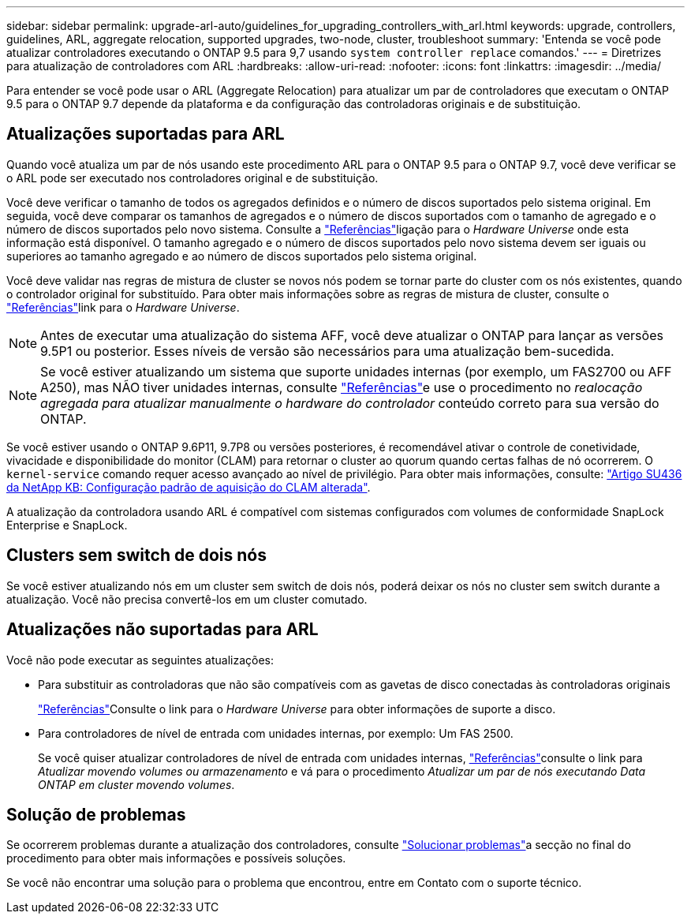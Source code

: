 ---
sidebar: sidebar 
permalink: upgrade-arl-auto/guidelines_for_upgrading_controllers_with_arl.html 
keywords: upgrade, controllers, guidelines, ARL, aggregate relocation, supported upgrades, two-node, cluster, troubleshoot 
summary: 'Entenda se você pode atualizar controladores executando o ONTAP 9.5 para 9,7 usando `system controller replace` comandos.' 
---
= Diretrizes para atualização de controladores com ARL
:hardbreaks:
:allow-uri-read: 
:nofooter: 
:icons: font
:linkattrs: 
:imagesdir: ../media/


[role="lead"]
Para entender se você pode usar o ARL (Aggregate Relocation) para atualizar um par de controladores que executam o ONTAP 9.5 para o ONTAP 9.7 depende da plataforma e da configuração das controladoras originais e de substituição.



== Atualizações suportadas para ARL

Quando você atualiza um par de nós usando este procedimento ARL para o ONTAP 9.5 para o ONTAP 9.7, você deve verificar se o ARL pode ser executado nos controladores original e de substituição.

Você deve verificar o tamanho de todos os agregados definidos e o número de discos suportados pelo sistema original. Em seguida, você deve comparar os tamanhos de agregados e o número de discos suportados com o tamanho de agregado e o número de discos suportados pelo novo sistema. Consulte a link:other_references.html["Referências"]ligação para o _Hardware Universe_ onde esta informação está disponível. O tamanho agregado e o número de discos suportados pelo novo sistema devem ser iguais ou superiores ao tamanho agregado e ao número de discos suportados pelo sistema original.

Você deve validar nas regras de mistura de cluster se novos nós podem se tornar parte do cluster com os nós existentes, quando o controlador original for substituído. Para obter mais informações sobre as regras de mistura de cluster, consulte o link:other_references.html["Referências"]link para o _Hardware Universe_.


NOTE: Antes de executar uma atualização do sistema AFF, você deve atualizar o ONTAP para lançar as versões 9.5P1 ou posterior. Esses níveis de versão são necessários para uma atualização bem-sucedida.


NOTE: Se você estiver atualizando um sistema que suporte unidades internas (por exemplo, um FAS2700 ou AFF A250), mas NÃO tiver unidades internas, consulte link:other_references.html["Referências"]e use o procedimento no _realocação agregada para atualizar manualmente o hardware do controlador_ conteúdo correto para sua versão do ONTAP.

Se você estiver usando o ONTAP 9.6P11, 9.7P8 ou versões posteriores, é recomendável ativar o controle de conetividade, vivacidade e disponibilidade do monitor (CLAM) para retornar o cluster ao quorum quando certas falhas de nó ocorrerem. O `kernel-service` comando requer acesso avançado ao nível de privilégio. Para obter mais informações, consulte: https://kb.netapp.com/Support_Bulletins/Customer_Bulletins/SU436["Artigo SU436 da NetApp KB: Configuração padrão de aquisição do CLAM alterada"^].

A atualização da controladora usando ARL é compatível com sistemas configurados com volumes de conformidade SnapLock Enterprise e SnapLock.



== Clusters sem switch de dois nós

Se você estiver atualizando nós em um cluster sem switch de dois nós, poderá deixar os nós no cluster sem switch durante a atualização. Você não precisa convertê-los em um cluster comutado.



== Atualizações não suportadas para ARL

Você não pode executar as seguintes atualizações:

* Para substituir as controladoras que não são compatíveis com as gavetas de disco conectadas às controladoras originais
+
link:other_references.html["Referências"]Consulte o link para o _Hardware Universe_ para obter informações de suporte a disco.

* Para controladores de nível de entrada com unidades internas, por exemplo: Um FAS 2500.
+
Se você quiser atualizar controladores de nível de entrada com unidades internas, link:other_references.html["Referências"]consulte o link para _Atualizar movendo volumes ou armazenamento_ e vá para o procedimento _Atualizar um par de nós executando Data ONTAP em cluster movendo volumes_.





== Solução de problemas

Se ocorrerem problemas durante a atualização dos controladores, consulte link:troubleshoot_index.html["Solucionar problemas"]a secção no final do procedimento para obter mais informações e possíveis soluções.

Se você não encontrar uma solução para o problema que encontrou, entre em Contato com o suporte técnico.
